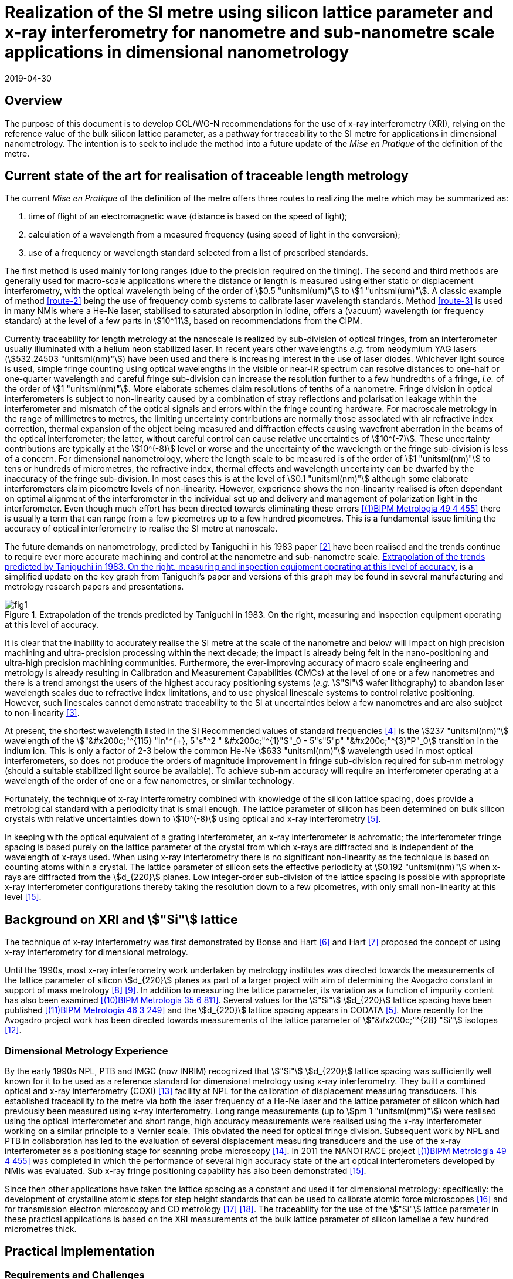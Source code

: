 = Realization of the SI metre using silicon lattice parameter and x-ray interferometry for nanometre and sub-nanometre scale applications in dimensional nanometrology
:appendix-id: 2
:partnumber: 2.2
:edition: 1
:copyright-year: 2019
:revdate: 2019-04-30
:language: en
:docnumber: CCL-GD-MeP-1
:title-en: Realization of the SI metre using silicon lattice parameter and x-ray interferometry for nanometre and sub-nanometre scale applications in dimensional nanometrology
:title-fr: Réalisation du SI mètre utilisant le paramètre de réseau silicium et l'interférométrie X pour des applications à l'échelle nanométrique et sub-nanométrique en nanométrologie dimensionnelle
:doctype: guide
:committee-en: Consultative Committee for Length
:committee-fr: Comité consultatif des longueurs
:committee-acronym: CCL
:si-aspect: m_c
:fullname: Andrew Yacoot
:affiliation: NPL
:fullname_2: Ulrich Kuetgens
:affiliation_2: PTB
:fullname_3: Enrico Massa
:affiliation_3: INRIM
:fullname_4: Ronald Dixson
:affiliation_4: NIST
:role_4: WG-N co-chair
:fullname_5: Harald Bosse
:affiliation_5: PTB
:role_5: WG-N co-chair
:fullname_6: Andrew Yacoot
:affiliation_6: NPL
:role_6: WG-N chair
:supersedes-date: 2018-06-11
:supersedes-draft: 1.0
:supersedes-date_2: 2019-04-30
:supersedes-edition_2: 1.0
:docstage: in-force
:imagesdir: images
:mn-document-class: bipm
:mn-output-extensions: xml,html,pdf,rxl
:local-cache-only:
:data-uri-image:


== Overview

The purpose of this document is to develop CCL/WG-N
recommendations for the use of x-ray interferometry (XRI),
relying on the reference value of the bulk silicon lattice
parameter, as a pathway for traceability to the
SI metre for applications in dimensional nanometrology. The intention is to seek to
include the method into a future update of the _Mise en Pratique_ of the definition of
the metre.


== Current state of the art for realisation of traceable length metrology

The current _Mise en Pratique_ of the definition of the metre offers
three routes to realizing the metre which may be summarized as:

. [[route-1]]time of flight of an electromagnetic wave (distance is based on the speed of light);

. [[route-2]]calculation of a wavelength from a measured frequency (using speed of light in the conversion);

. [[route-3]]use of a frequency or wavelength standard selected from a list of prescribed standards.

The first method is used mainly for long ranges (due to the precision
required on the timing). The second and third methods are generally used
for macro-scale applications where the distance or length is measured
using either static or displacement interferometry, with the optical
wavelength being of the order of stem:[0.5 "unitsml(um)"] to stem:[1 "unitsml(um)"]. A
classic example of
method <<route-2>> being the use of frequency comb systems to calibrate laser
wavelength standards. Method <<route-3>> is used in many NMIs where a He-Ne
laser, stabilised to saturated absorption in iodine, offers a (vacuum)
wavelength (or frequency standard) at the level of a few parts in stem:[10^11],
based on recommendations from the CIPM.

Currently traceability for length metrology at the nanoscale is realized
by sub-division of optical fringes, from an interferometer usually
illuminated with a helium neon stabilized laser. In recent years other
wavelengths _e.g._ from neodymium YAG lasers (stem:[532.24503 "unitsml(nm)"]) have been used
and there is increasing interest in the use of laser diodes. Whichever
light source is used, simple fringe counting using optical wavelengths in
the visible or near-IR spectrum can resolve distances to one-half or
one-quarter wavelength and careful fringe sub-division can increase the
resolution further to a few hundredths of a fringe, _i.e._ of the order of
stem:[1 "unitsml(nm)"]. More elaborate schemes claim resolutions of tenths of a nanometre.
Fringe division in optical interferometers is subject to non-linearity
caused by a combination of stray reflections and polarisation leakage
within the interferometer and mismatch of the optical signals and errors
within the fringe counting hardware. For macroscale metrology in the
range of millimetres to metres, the limiting uncertainty contributions
are normally those associated with air refractive index correction,
thermal expansion of the object being measured and diffraction effects
causing wavefront aberration in the beams of the
optical interferometer; the latter, without careful control can cause
relative uncertainties of stem:[10^(-7)]. These uncertainty contributions are
typically at the stem:[10^(-8)] level or worse and the uncertainty of the
wavelength or the fringe sub-division is less of a concern. For
dimensional nanometrology, where the length scale to be measured is of
the order of stem:[1 "unitsml(nm)"] to tens or hundreds of micrometres, the refractive
index, thermal effects and wavelength uncertainty can be dwarfed by the
inaccuracy of the fringe sub-division. In most cases this is at the level
of stem:[0.1 "unitsml(nm)"] although some elaborate interferometers claim picometre levels
of non-linearity. However, experience shows the
non-linearity realised is often dependant on optimal alignment of the
interferometer in the individual set up and delivery and management of
polarization light in the interferometer. Even though much effort has
been directed towards eliminating these errors <<pisani>> there is usually a
term that can range from a few picometres up to a few hundred picometres.
This is a fundamental issue limiting the accuracy of optical
interferometry to realise the SI metre at nanoscale.

The future demands on nanometrology, predicted by Taniguchi in his 1983 paper
<<taniguchi>> have been realised and the trends continue to require ever more accurate
machining and control at the nanometre and sub-nanometre scale. <<fig-1>> is a
simplified update on the key graph from Taniguchi's paper and versions of this graph may
be found in several manufacturing and metrology research papers and presentations.


[[fig-1]]
.Extrapolation of the trends predicted by Taniguchi in 1983. On the right, measuring and inspection equipment operating at this level of accuracy.
image::metre/mep-1/fig1.png[]


It is clear that the inability to accurately realise the SI metre at the
scale of the nanometre and below will impact on high precision machining
and ultra-precision processing within the next decade; the impact is
already being felt in the nano-positioning and ultra-high precision
machining communities. Furthermore, the ever-improving accuracy of macro
scale engineering and metrology is already resulting in Calibration and
Measurement Capabilities (CMCs) at the level of one or a few nanometres
and there is a trend amongst the users of the highest accuracy
positioning systems (_e.g._ stem:["Si"] wafer lithography) to abandon laser
wavelength scales due to refractive index limitations, and to use
physical linescale systems to control relative positioning. However, such
linescales cannot demonstrate traceability to the SI at uncertainties
below a few nanometres and are also subject to non-linearity <<yacoot>>.


At present, the shortest wavelength listed in the SI Recommended values
of standard frequencies <<bipm>> is the stem:[237 "unitsml(nm)"] wavelength of the
stem:["&#x200c;"^{115} "In"^{+}, 5"s"^2 " &#x200c;"^{1}"S"_0 - 5"s"5"p"
"&#x200c;"^{3}"P"_0] transition in the indium ion. This is only a factor of 2-3
below the common He-Ne stem:[633 "unitsml(nm)"] wavelength used in most optical
interferometers, so does not produce the orders of magnitude improvement
in fringe sub-division required for sub-nm metrology (should a suitable
stabilized light source be available). To achieve sub-nm accuracy will
require an interferometer operating at a wavelength of the order of one
or a few nanometres, or similar technology.

Fortunately, the technique of x-ray interferometry combined with
knowledge of the silicon lattice spacing, does provide a metrological
standard with a periodicity that is small enough. The lattice parameter
of silicon has been determined on bulk silicon crystals with relative
uncertainties down to stem:[10^(-8)] using optical and x-ray interferometry <<mohr>>.

In keeping with the optical equivalent of a grating interferometer, an
x-ray interferometer is achromatic; the interferometer fringe spacing is
based purely on the lattice parameter of the crystal from which x-rays
are diffracted and is independent of the wavelength of x-rays used. When
using x-ray interferometry there is no significant non-linearity as the
technique is based on counting atoms within a crystal. The lattice
parameter of silicon sets the effective periodicity at stem:[0.192 "unitsml(nm)"] when
x-rays are diffracted from the stem:[d_{220}] planes. Low integer-order
sub-division of the lattice spacing is possible with appropriate x-ray
interferometer configurations thereby taking the resolution down to a few
picometres, with only small non-linearity at this level <<yacoot-kuetgens>>.


== Background on XRI and stem:["Si"] lattice

The technique of x-ray interferometry was first demonstrated by Bonse and Hart <<bonse>>
and Hart <<hart>> proposed the concept of using x-ray interferometry for dimensional
metrology.

Until the 1990s, most x-ray interferometry work undertaken by metrology institutes was
directed towards the measurements of the lattice parameter of silicon stem:[d_{220}]
planes as part of a larger project with aim of determining the Avogadro constant in
support of mass metrology <<windisch>> <<seyfried>>. In addition to measuring the
lattice parameter, its variation as a function of impurity content has also been
examined <<martin>>. Several values for the stem:["Si"] stem:[d_{220}] lattice spacing
have been published <<massa>> and the stem:[d_{220}] lattice spacing appears in CODATA
<<mohr>>. More recently for the Avogadro project work has been directed towards
measurements of the lattice parameter of stem:["&#x200c;"^{28} "Si"] isotopes <<andreas>>.


=== Dimensional Metrology Experience

By the early 1990s NPL, PTB and IMGC (now INRIM) recognized that stem:["Si"]
stem:[d_{220}] lattice spacing was sufficiently well known for it to be used as a
reference standard for dimensional metrology using x-ray interferometry. They built a
combined optical and x-ray interferometry (COXI) <<basile>> facility at NPL for the
calibration of displacement measuring transducers. This established traceability to the
metre via both the laser frequency of a He-Ne laser and the lattice parameter of silicon
which had previously been measured using x-ray interferometry. Long range measurements
(up to stem:[pm 1 "unitsml(mm)"]) were realised using the optical interferometer and
short range, high accuracy measurements were realised using the x-ray interferometer
working on a similar principle to a Vernier scale. This obviated the need for optical
fringe
division. Subsequent work by NPL and PTB in collaboration has led to the evaluation of
several displacement measuring transducers and the use of the x-ray interferometer as a
positioning stage for scanning probe microscopy <<kuetgens>>. In 2011 the NANOTRACE
project <<pisani>> was completed in which the performance of several high accuracy state
of the art optical interferometers developed by NMIs was evaluated. Sub x-ray fringe
positioning capability has also been demonstrated <<yacoot-kuetgens>>.

Since then other applications have taken the lattice spacing as a constant and used it
for dimensional metrology: specifically: the development of crystalline atomic steps for
step height standards that can be used to calibrate atomic force microscopes
<<koenders>> and for transmission electron microscopy and CD metrology <<dai>> <<zhu>>.
The traceability for the use of the stem:["Si"] lattice parameter in these practical
applications is based on the XRI measurements of the bulk lattice parameter of silicon
lamellae a few hundred micrometres thick.


== Practical Implementation

=== Requirements and Challenges

==== Operating principle

Silicon is the preferred choice for XRI construction, not only because of knowledge of
the lattice parameter, but also because it is available as pure defect-free crystals in
the form of rods in specific crystallographic orientations and is elastic. The demanding
tolerance with which the components must be aligned has led to most interferometers
having a monolithic construction being machined from a large single crystal, although a
separated crystal system for long range AFM metrology is being jointly developed by NPL
and PTB. <<fig-2>> shows a schematic diagram of the plan view of an x-ray interferometer
together with the path traced by the x-rays.

[[fig-2]]
.Plan view of a monolithic x-ray interferometer. B, M and A are lamellae.
image::metre/mep-1/fig2.png[]


Material is machined away from the top of the original block of silicon to leave three
equally spaced thin lamellae typically a few hundred micrometres thick, which are
usually referred to as the beam-splitter
(B), mirror (M) and analyser (A) lamella, respectively. The faces of the lamellae are
orientated perpendicular to the crystallographic planes from which x-rays can be
diffracted, usually (220). Around the third lamella (A, analyser) a flexure stage has
been machined so that application of a force parallel to the lamellae faces results in
displacement of the third lamella. In use the interferometer is aligned so that
collimated x-rays are incident on the Beam-splitter lamella (B) at the Bragg angle for
the diffracting planes and diffracted from the first lamella (B). Two diffracted beams
are produced which are incident on the second lamella (M), from which two more pairs of
diffracted beams emerge. The inward pointing beams from each pair recombine at the third
lamella (A). The combination of these two beams results in an interference pattern whose
periodicity is given by the lattice parameter of the planes from which the x-rays have
been diffracted, _i.e._ the fringe pattern is independent of the wavelength of the
x-rays that have been used. The lattice parameter of the (220) planes is of the order of
stem:[0.192 "unitsml(nm)"]. A third lamella (A) is used to produce a moiré fringe
pattern between the x-ray beams and the atomic planes in the crystal. Consequently, when
the third lamella is displaced through a distance equal to the lattice spacing of the
diffracting planes, the intensity of the x-ray beams transmitted through the third
lamella cycles through maximum and minimum. By measuring the intensity of the x-ray
signal as the third lamella is displaced, one is able to measure the displacement of the
flexure stage in terms of the lattice spacing of silicon. The range of the
interferometer's flexure is a few micrometres. The stage is translated using a piezo
actuator, any significant pitching of the stage will cause a reduction of the fringe
contrast. The tolerances on design of the flexure stage and location of the piezo are
such that allowed angular errors are of the order of stem:[10^(-8)] radians.


==== Interfacing to the x-ray interferometer

For the XRI to be useful, the displacement must be '`interfaced`' to the external world.
On the sides of the XRI there are optical mirrors, one of which is moved by the
translation stage. In addition, there are fixed mirrors on the interferometer. Any
optical sensor to be evaluated can be interfaced to these moving and fixed mirrors.
Alternatively, any bulk object to be translated can be placed directly above the third
lamella resting on the two moving optical mirrors. Although the x-ray interferometer is
capable of generating very accurate displacements and inherently requires translation
capability with sub arc second angular errors, as with any precision motion system, care
is required when interfacing the sensor to the system to ensure that the potential for
Abbe and cosine errors are minimized. As such any sensor being measured should be in
line with the centre of the x-ray beam in the crystal.


==== X-ray source

The source of x-rays for use with an XRI is usually a copper stem:["K"alpha] source
(wavelength stem:[0.154 "unitsml(nm)"]) with collimating optics capable of producing a
beam with a divergence of typically a few minutes of arc or better, that is incident on
the first lamella. The shape of the beam is typically up to stem:[1 "unitsml(mm)"] wide
and several millimeters high.


==== Operating Environment

Both temperature stability and a knowledge of the absolute temperature are extremely
important. The thermal expansion coefficient of silicon around stem:[20 "unitsml(degC)"]
is stem:[2.57 xx 10^(-6) "unitsml(K^(-1))"] <<watanabe>>. Any temperature gradient
across the lamella of an x-ray interferometer will result in a variation of the lattice
parameter and hence a reduction of fringe contrast leading to a reduction in the useable
signal. The temperature uniformity across the lamellae should be better than stem:[10
"unitsml(mK)"].

Needless to say, isolation from mechanical and acoustic vibration is essential for
operation of the XRI.


==== Silicon Crystal purity

The silicon single crystal used for manufacture of the XRI should be ultra-pure, undoped
and dislocation free grown by the float zone method with a carbon and oxygen content of
less than stem:[5 xx 10^{15}"unitsml(cm^(-3))"]. Double crystal x-ray topography can be
used to examine lattice homogeneity at a few parts in stem:[10^(-8)] and the crystal
used can be compared with one whose lattice parameter is known.

=== Position Statement of CCL/WG-N

. CCL/WG-N believes that XRI, is an important measurement technology with applications
in dimensional nanometrology.

. If appropriate practices are followed, dimensional measurements with XRI may be made
traceable to the SI metre through reference to the silicon lattice.

. WG-N has a responsibility to promote good measurement practice and SI traceability in
dimensional nanometrology and thus proposes, after further development of this document,
to issue a Recommendation to the Consultative Committee for Length (CCL).


== CCL approval of recommendation from CCL/WG-N on the entry of the stem:["Si {"220"}"] lattice parameter into the _Mise en Pratique_

At the 2018 meeting of the CCL, the following recommendation was tabled by CCL-WG-N and
was approved by CCL with no objections.


____
[align=left]
*RECOMMENDATION CCL-WG-N 1 (2018):* +
*On the entry of the stem:["Si {"220"}"] lattice parameter into the _mise en pratique_*

*Under* its Terms of Reference, given by CCL and

*considering:*

* that the needs of dimensional metrology to demonstrate traceability to the SI at the
nanometre scale are already approaching the limits of resolution available from the
existing methods defined in the _Mise en Pratique_ of the definition of the metre;

* that nano-scale manufacturing is following predictions made in the 1980s in terms of
the accuracy levels demanded in future decades and that these are now requiring
manufacturing capability at the nanometre or sub-nanometre scale for which the
traceability infrastructure is not fully available;

* that there is an increased risk that industry and science, working at the nanometre
scale, may look to non-SI traceability routes if there is no suitable traceability
infrastructure in place to fulfil their needs;

and *taking into account*

* recent work, preparing for the forthcoming revision of the SI, has resulted in an
agreed CODATA value for the stem:["Si {"220"}"] lattice spacing, stem:[d_{220} =
192.0155714 xx 10^(-12) "unitsml(m)"], which is available with a standard uncertainty of
stem:[0.0000032 xx 10^(-12) "unitsml(m)"],


*the CCL Working Group on Dimensional Nanometrology (CCL/WG-N),*

*recommends* that:

* member laboratories of the CCL increase their efforts towards making the stem:["Si
{"220"}"] lattice spacing an available standard for use in providing traceability to the
SI metre for dimensional nanometrology applications in the broader sense;

* the CCL prepares the necessary documentation and evidence for the future consideration
of the stem:["Si {"220"}"] lattice spacing as a candidate for entry into the _Mise en
Pratique_ of the definition of the metre, for applications in dimensional nanometrology;

* the CCL approves the inclusion of the stem:["Si {"220"}"] lattice spacing in the _Mise
en Pratique_ of the definition of the metre.
____

Thus, the entry of the stem:["Si {"220"}"] lattice spacing is approved by CCL for entry
into the _Mise en Pratique_ of the definition of the metre and the relevant document has
now been revised by the chairpersons of the CCL Working Groups including the chair(s) of
WG-N. The revised _Mise en Pratique_ contains additional information on the basis and
limitation of the use of the stem:["Si {"220"}"] lattice constant as a secondary
realization of the metre.

Additionally, three CCL Guidance Documents are prepared to accompany the revised _Mise
en Pratique_ document, in order to serve as the '`necessary documentation`' stated in
the above Recommendation. These three Guidance Documents are:

CCL-GD-MeP-1:: Realization of the SI metre using silicon lattice parameter and x-ray
interferometry for nanometre and sub-nanometre scale applications in dimensional
nanometrology {this document}.

CCL-GD-MeP-2:: Realization of SI metre using silicon lattice and Transmission Electron
Microscopy for Dimensional Nanometrology.

CCL-GD-MeP-3:: Realization of SI metre using height of monoatomic steps of crystalline
silicon surfaces.


[bibliography]
== References

* [[[pisani,(1)BIPM Metrologia 49 4 455]]] Pisani M, Yacoot A, Balling P, Bancone N, Birlikseven C, Çelik M, Flügge J, Hamid R, Köchert P, Kren P, Kuetgens U, Lassila A, Picotto G B, Şahin E, Seppä J, Tedaldi M and Weichert C, "`Comparison of the performance of the next generation of optical interferometers`", _Metrologia_ *49* (4) (2012) 1394/49/4/455. https://iopscience.iop.org/article/10.1088/0026-1394/49/4/455[DOI: 10.1088/0026-1394/49/4/455]

* [[[taniguchi,2]]] Taniguchi N, "`Current status in, and Future Trends of, Ultraprecision Machining and Ultrafine Materials Processing`", _CIRP Annals - Manufacturing Technology_, *32* (2) (1983) 573--582. https://www.sciencedirect.com/science/article/abs/pii/S0007850607601851?via%3Dihub[DOI: 10.1016/S0007-8506(07)60185-1]

* [[[yacoot,3]]] Yacoot A and Cross N, "`Measurements of Picometre non-linearity in an optical grating encoder using x-ray interferometer`", _Meas. Sci. Technol_. *14* (2003) 148-152. https://iopscience.iop.org/article/10.1088/0957-0233/14/1/321[DOI: 10.1088/0957-0233/14/1/321]

* [[[bipm,4]]] BIPM, "`Recommended values of standard frequencies`" (2018). https://www.bipm.org/en/publications/mises-en-pratique/standard-frequencies.html

* [[[mohr,5]]] Mohr P J, Taylor B N, and Newell D B, "`CODATA recommended values of the fundamental physical constants: 2010`", _Rev. Mod. Phys._ *84* (2012) 1527-1605. https://journals.aps.org/rmp/abstract/10.1103/RevModPhys.84.1527[DOI: 10.1103/RevModPhys.84.1527]

* [[[bonse,6]]] Bonse U and Hart M, "`An x-ray interferometer`", _Appl. Phys. Lett._ *6* (1965) 155-6. https://doi.org/10.1063/1.1754212[DOI: 10.1063/1.1754212]

* [[[hart,7]]] Hart M, "`An Angstrom Ruler`", _J. Phys D_ *11* (1968) 1405. https://doi.org/10.1088/0022-3727/1/11/303[DOI: 10.1088/0022-3727/1/11/303]

* [[[windisch,8]]] Windisch D and Becker P, "`Silicon lattice parameters as an absolute scale of length for high precision measurements of fundamental constants`", _Phys. Status Solidi A_ *118* (1990) 379--88. https://doi.org/10.1002/pssa.2211180205[DOI: 10.1002/pssa.2211180205]

* [[[seyfried,9]]] Seyfried P _et al._ "`A determination of the Avogadro Constant`", _Zeit. Phys._ *B87* (1992) 289- 298. https://doi.org/10.1007/BF01309282[DOI: 10.1007/BF01309282]

* [[[martin,(10)BIPM Metrologia 35 6 811]]] Martin J, Kuetgens U, Stümpel J S and Becker P, "`The silicon lattice parameter - an invariant quantity of nature ?`", _Metrologia_ *35* (1998) 811--817. https://iopscience.iop.org/article/10.1088/0026-1394/35/6/4[DOI: 10.1088/0026-1394/35/6/4]

* [[[massa,(11)BIPM Metrologia 46 3 249]]] Massa E, Mana G and Kuetgens U, "`Comparison of the INRIM and PTB lattice-spacing standards`", _Metrologia_ *46* (2009) 249--53. https://iopscience.iop.org/article/10.1088/0026-1394/46/3/011[DOI: 10.1088/0026-1394/46/3/011]

* [[[andreas,12]]] Andreas B et al., "`Determination of the Avogadro constant by counting atoms in a stem:["&#x200c;"^{28} "Si"] crystal`", _Phys. Rev. Lett._ *106* (2011) 030801. https://journals.aps.org/prl/abstract/10.1103/PhysRevLett.106.030801[DOI: 10.1103/PhysRevLett.106.030801]

* [[[basile,13]]] Basile G, Becker P, Bergamin A, Cavagnero G, Franks A, Jackson K, Kuetgens U, Mana G, Palmer EW, Robbie C J, Stedman M, Stümpel J, Yacoot A and Zosi G, "`Combined optical and x-ray interferometer for high precision dimensional metrology`", _Proc. R. Soc. A_ *456* (2000) 701--29. https://doi.org/10.1098/rspa.2000.0536[DOI: 10.1098/rspa.2000.0536]

* [[[kuetgens,14]]] Yacoot A, Kuetgens K, Koenders L and Weimann T, "`A combined x-ray interferometer and scanning tunnelling microscope`", _Meas. Sci. Technol._ *12* (2001) 1660. https://iopscience.iop.org/article/10.1088/0957-0233/12/10/306[DOI: 10.1088/0957-0233/12/10/306]

* [[[yacoot-kuetgens,15]]] Yacoot A and Kuetgens U, "`Sub atomic dimensional metrology : Developments in the control of x-ray interferometers`", _Meas. Sci. Technol._ *12* (2012) (10) 074003. https://iopscience.iop.org/article/10.1088/0957-0233/23/7/074003[DOI: 10.1088/0957-0233/23/7/074003]

* [[[koenders,16]]] Yacoot A, Koenders L and Wolff H, "`An atomic force microscope for the study of the effects of tip-sample interactions on dimensional metrology`", _Meas. Sci. Technol._ *18* (2) (2007) 1660-1665. https://iopscience.iop.org/article/10.1088/0957-0233/23/7/074003[DOI: 10.1088/0957-0233/18/2/S05]

* [[[dai,17]]] Dai G, Häßler-Grohne W, Hüser D, Wolff H, Flügge J, and Bosse H, "`New developments at Physikalisch Technische Bundesanstalt in three-dimensional atomic force microscopy with tapping and torsion atomic force microscopy mode and vector approach probing strategy`", _J. Micro/Nanolith. MEMS MOEMS_ *11* (2012) 011004. https://doi.org/10.1117/1.JMM.11.1.011004[DOI: 10.1117/1.JMM.11.1.011004]

* [[[zhu,18]]] Dai G, Zhu F, Heidelmann M, Fritz G, Bayer T, Kalt S, and Flügge J, "`Development and characterisation of a new linewidth reference material`", _Meas. Sci. Technol._ *26* (2015) 115006. https://doi.org/10.1088/0957-0233/26/11/115006[DOI: 10.1088/0957-0233/26/11/115006]

* [[[watanabe,19]]] Watanabe H, Yamada N and Okaji M "`Linear Thermal Expansion Coefficient of Silicon from 293 to 1000~{K}`", _International Journal of Thermophysics_, *25* (1) (2004) 221--236. DOI: 10.1023/B:IJOT.0000022336.83719.43

